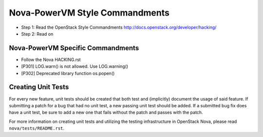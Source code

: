 Nova-PowerVM Style Commandments
===============================

- Step 1: Read the OpenStack Style Commandments
  http://docs.openstack.org/developer/hacking/
- Step 2: Read on

Nova-PowerVM Specific Commandments
----------------------------------
- Follow the Nova HACKING.rst

- [P301] LOG.warn() is not allowed. Use LOG.warning()
- [P302] Deprecated library function os.popen()


Creating Unit Tests
-------------------
For every new feature, unit tests should be created that both test and
(implicitly) document the usage of said feature. If submitting a patch for a
bug that had no unit test, a new passing unit test should be added. If a
submitted bug fix does have a unit test, be sure to add a new one that fails
without the patch and passes with the patch.

For more information on creating unit tests and utilizing the testing
infrastructure in OpenStack Nova, please read ``nova/tests/README.rst``.
